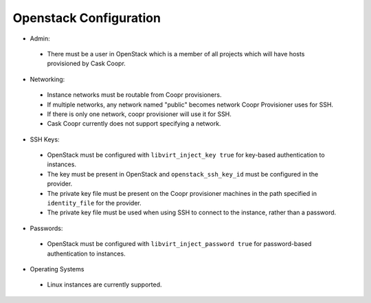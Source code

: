 ..
   Copyright © 2012-2014 Cask Data, Inc.

   Licensed under the Apache License, Version 2.0 (the "License");
   you may not use this file except in compliance with the License.
   You may obtain a copy of the License at
 
       http://www.apache.org/licenses/LICENSE-2.0

   Unless required by applicable law or agreed to in writing, software
   distributed under the License is distributed on an "AS IS" BASIS,
   WITHOUT WARRANTIES OR CONDITIONS OF ANY KIND, either express or implied.
   See the License for the specific language governing permissions and
   limitations under the License.

.. _guide_installation_toplevel:

.. index::
   single: Openstack Configuration

=======================
Openstack Configuration
=======================

* Admin:

 * There must be a user in OpenStack which is a member of all projects which will have hosts provisioned by Cask Coopr.

* Networking:

 * Instance networks must be routable from Coopr provisioners.
 * If multiple networks, any network named "public" becomes network Coopr Provisioner uses for SSH.
 * If there is only one network, coopr provisioner will use it for SSH.
 * Cask Coopr currently does not support specifying a network.

* SSH Keys:

 * OpenStack must be configured with ``libvirt_inject_key true`` for key-based authentication to instances.
 * The key must be present in OpenStack and ``openstack_ssh_key_id`` must be configured in the provider.
 * The private key file must be present on the Coopr provisioner machines in the path specified in ``identity_file`` for the provider.
 * The private key file must be used when using SSH to connect to the instance, rather than a password.

* Passwords:

 * OpenStack must be configured with ``libvirt_inject_password true`` for password-based authentication to instances.

* Operating Systems

 * Linux instances are currently supported.
